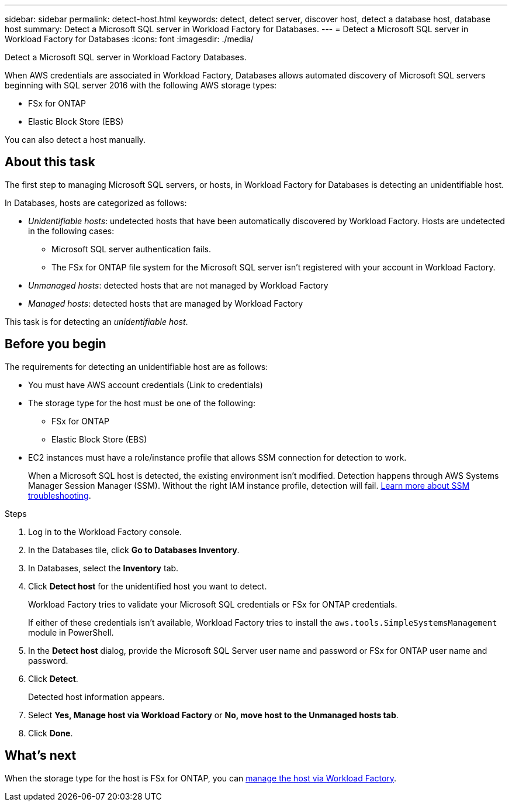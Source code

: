 ---
sidebar: sidebar
permalink: detect-host.html
keywords: detect, detect server, discover host, detect a database host, database host 
summary: Detect a Microsoft SQL server in Workload Factory for Databases. 
---
= Detect a Microsoft SQL server in Workload Factory for Databases
:icons: font
:imagesdir: ./media/

[.lead]
Detect a Microsoft SQL server in Workload Factory Databases. 

When AWS credentials are associated in Workload Factory, Databases allows automated discovery of Microsoft SQL servers beginning with SQL server 2016 with the following AWS storage types: 

* FSx for ONTAP
* Elastic Block Store (EBS)

You can also detect a host manually. 

== About this task
The first step to managing Microsoft SQL servers, or hosts, in Workload Factory for Databases is detecting an unidentifiable host.  

In Databases, hosts are categorized as follows: 

* _Unidentifiable hosts_: undetected hosts that have been automatically discovered by Workload Factory. Hosts are undetected in the following cases: 
** Microsoft SQL server authentication fails.
** The FSx for ONTAP file system for the Microsoft SQL server isn't registered with your account in Workload Factory.  
* _Unmanaged hosts_: detected hosts that are not managed by Workload Factory
* _Managed hosts_: detected hosts that are managed by Workload Factory

This task is for detecting an _unidentifiable host_.

== Before you begin
The requirements for detecting an unidentifiable host are as follows: 

* You must have AWS account credentials (Link to credentials)
* The storage type for the host must be one of the following: 
** FSx for ONTAP
** Elastic Block Store (EBS) 
* EC2 instances must have a role/instance profile that allows SSM connection for detection to work. 
+
When a Microsoft SQL host is detected, the existing environment isn't modified. Detection happens through AWS Systems Manager Session Manager (SSM). Without the right IAM instance profile, detection will fail. link:https://docs.aws.amazon.com/systems-manager/latest/userguide/session-manager-troubleshooting.html[Learn more about SSM troubleshooting^].

.Steps
. Log in to the Workload Factory console.
. In the Databases tile, click *Go to Databases Inventory*.
. In Databases, select the *Inventory* tab. 
 
. Click *Detect host* for the unidentified host you want to detect.
+
Workload Factory tries to validate your Microsoft SQL credentials or FSx for ONTAP credentials. 
+
If either of these credentials isn't available, Workload Factory tries to install the `aws.tools.SimpleSystemsManagement` module in PowerShell.
. In the *Detect host* dialog, provide the Microsoft SQL Server user name and password or FSx for ONTAP user name and password. 
. Click *Detect*.
+
Detected host information appears. 
. Select *Yes, Manage host via Workload Factory* or *No, move host to the Unmanaged hosts tab*. 
. Click *Done*. 

== What's next
When the storage type for the host is FSx for ONTAP, you can link:manage-hosts.adoc[manage the host via Workload Factory]. 
